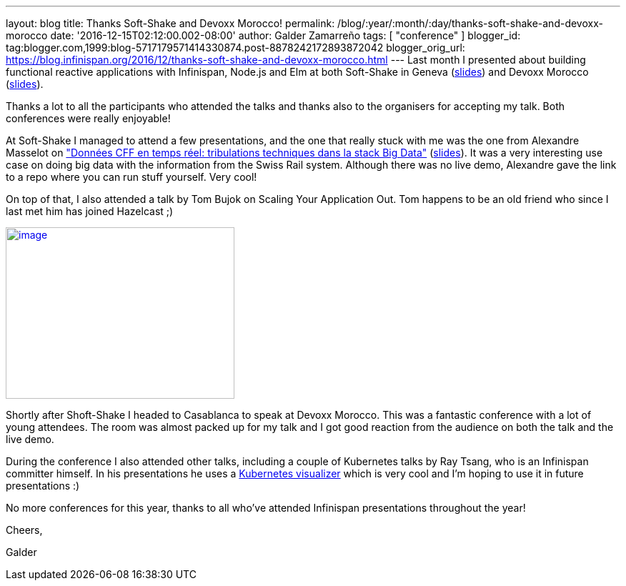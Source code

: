 ---
layout: blog
title: Thanks Soft-Shake and Devoxx Morocco!
permalink: /blog/:year/:month/:day/thanks-soft-shake-and-devoxx-morocco
date: '2016-12-15T02:12:00.002-08:00'
author: Galder Zamarreño
tags: [ "conference" ]
blogger_id: tag:blogger.com,1999:blog-5717179571414330874.post-8878242172893872042
blogger_orig_url: https://blog.infinispan.org/2016/12/thanks-soft-shake-and-devoxx-morocco.html
---
Last month I presented about building functional reactive applications
with Infinispan, Node.js and Elm at both Soft-Shake in Geneva
(https://speakerdeck.com/galderz/learn-how-to-build-functional-reactive-applications-with-elm-node-dot-js-and-infinispan[slides])
and Devoxx Morocco
(https://speakerdeck.com/galderz/learn-how-to-build-functional-reactive-applications-with-elm-node-dot-js-and-infinispan-1[slides]).



Thanks a lot to all the participants who attended the talks and thanks
also to the organisers for accepting my talk. Both conferences were
really enjoyable!



At Soft-Shake I managed to attend a few presentations, and the one that
really stuck with me was the one from Alexandre Masselot on
http://www.kora.li/admin.html#/index/p?u=alex_masselot&s=tribulations_CFF&c=softshake&e=Donkey_Kong["Données
CFF en temps réel: tribulations techniques dans la stack Big
Data"] (http://www.slideshare.net/alexmass/swiss-transport-in-real-time-tribulations-in-the-big-data-stack[slides]).
It was a very interesting use case on doing big data with the
information from the Swiss Rail system. Although there was no live demo,
Alexandre gave the link to a repo where you can run stuff yourself. Very
cool!



On top of that, I also attended a talk by Tom Bujok on Scaling Your
Application Out. Tom happens to be an old friend who since I last met
him has joined Hazelcast ;)



https://pbs.twimg.com/media/Cv4IVYPXYAAwUF-.jpg[image:https://pbs.twimg.com/media/Cv4IVYPXYAAwUF-.jpg[image,width=320,height=240]]





Shortly after Shoft-Shake I headed to Casablanca to speak at Devoxx
Morocco. This was a fantastic conference with a lot of young attendees.
The room was almost packed up for my talk and I got good reaction from
the audience on both the talk and the live demo.



During the conference I also attended other talks, including a couple of
Kubernetes talks by Ray Tsang, who is an Infinispan committer himself.
In his presentations he uses a
https://github.com/saturnism/gcp-live-k8s-visualizer[Kubernetes
visualizer] which is very cool and I'm hoping to use it in future
presentations :)



No more conferences for this year, thanks to all who've attended
Infinispan presentations throughout the year!



Cheers,

Galder
